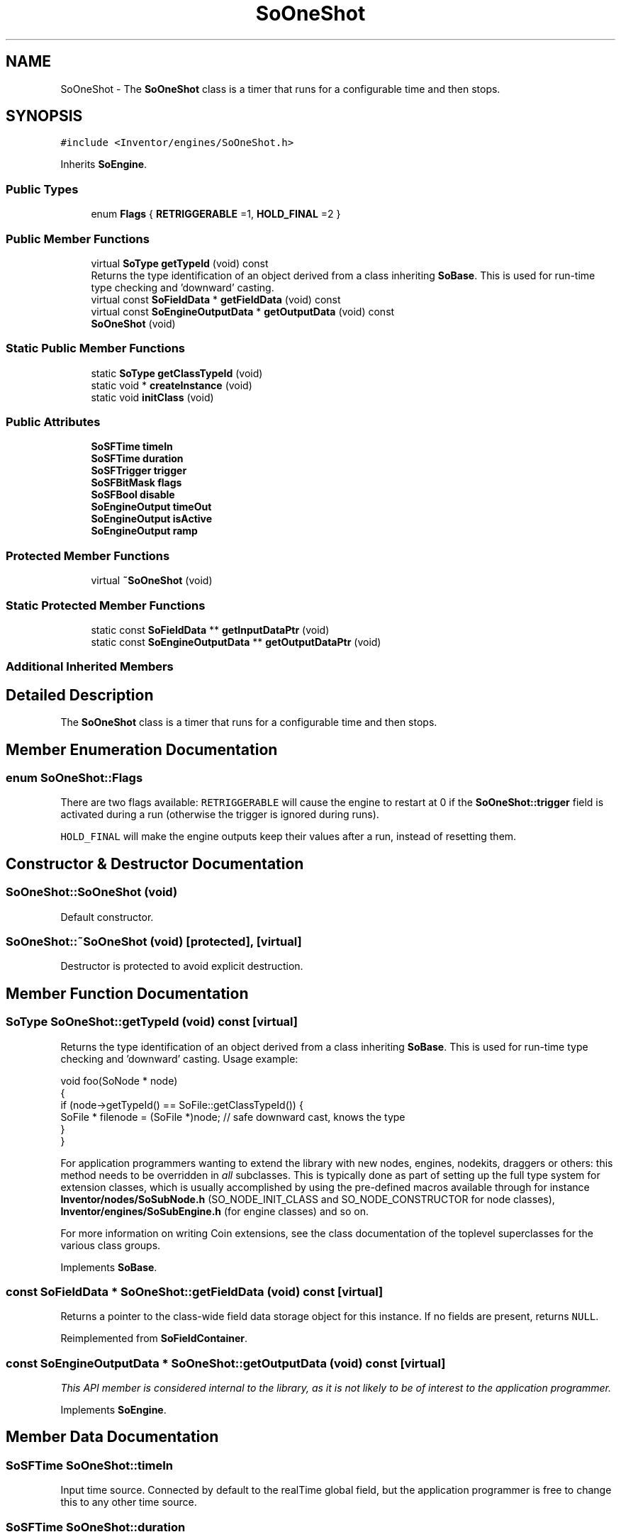 .TH "SoOneShot" 3 "Sun May 28 2017" "Version 4.0.0a" "Coin" \" -*- nroff -*-
.ad l
.nh
.SH NAME
SoOneShot \- The \fBSoOneShot\fP class is a timer that runs for a configurable time and then stops\&.  

.SH SYNOPSIS
.br
.PP
.PP
\fC#include <Inventor/engines/SoOneShot\&.h>\fP
.PP
Inherits \fBSoEngine\fP\&.
.SS "Public Types"

.in +1c
.ti -1c
.RI "enum \fBFlags\fP { \fBRETRIGGERABLE\fP =1, \fBHOLD_FINAL\fP =2 }"
.br
.in -1c
.SS "Public Member Functions"

.in +1c
.ti -1c
.RI "virtual \fBSoType\fP \fBgetTypeId\fP (void) const"
.br
.RI "Returns the type identification of an object derived from a class inheriting \fBSoBase\fP\&. This is used for run-time type checking and 'downward' casting\&. "
.ti -1c
.RI "virtual const \fBSoFieldData\fP * \fBgetFieldData\fP (void) const"
.br
.ti -1c
.RI "virtual const \fBSoEngineOutputData\fP * \fBgetOutputData\fP (void) const"
.br
.ti -1c
.RI "\fBSoOneShot\fP (void)"
.br
.in -1c
.SS "Static Public Member Functions"

.in +1c
.ti -1c
.RI "static \fBSoType\fP \fBgetClassTypeId\fP (void)"
.br
.ti -1c
.RI "static void * \fBcreateInstance\fP (void)"
.br
.ti -1c
.RI "static void \fBinitClass\fP (void)"
.br
.in -1c
.SS "Public Attributes"

.in +1c
.ti -1c
.RI "\fBSoSFTime\fP \fBtimeIn\fP"
.br
.ti -1c
.RI "\fBSoSFTime\fP \fBduration\fP"
.br
.ti -1c
.RI "\fBSoSFTrigger\fP \fBtrigger\fP"
.br
.ti -1c
.RI "\fBSoSFBitMask\fP \fBflags\fP"
.br
.ti -1c
.RI "\fBSoSFBool\fP \fBdisable\fP"
.br
.ti -1c
.RI "\fBSoEngineOutput\fP \fBtimeOut\fP"
.br
.ti -1c
.RI "\fBSoEngineOutput\fP \fBisActive\fP"
.br
.ti -1c
.RI "\fBSoEngineOutput\fP \fBramp\fP"
.br
.in -1c
.SS "Protected Member Functions"

.in +1c
.ti -1c
.RI "virtual \fB~SoOneShot\fP (void)"
.br
.in -1c
.SS "Static Protected Member Functions"

.in +1c
.ti -1c
.RI "static const \fBSoFieldData\fP ** \fBgetInputDataPtr\fP (void)"
.br
.ti -1c
.RI "static const \fBSoEngineOutputData\fP ** \fBgetOutputDataPtr\fP (void)"
.br
.in -1c
.SS "Additional Inherited Members"
.SH "Detailed Description"
.PP 
The \fBSoOneShot\fP class is a timer that runs for a configurable time and then stops\&. 
.SH "Member Enumeration Documentation"
.PP 
.SS "enum \fBSoOneShot::Flags\fP"
There are two flags available: \fCRETRIGGERABLE\fP will cause the engine to restart at 0 if the \fBSoOneShot::trigger\fP field is activated during a run (otherwise the trigger is ignored during runs)\&.
.PP
\fCHOLD_FINAL\fP will make the engine outputs keep their values after a run, instead of resetting them\&. 
.SH "Constructor & Destructor Documentation"
.PP 
.SS "SoOneShot::SoOneShot (void)"
Default constructor\&. 
.SS "SoOneShot::~SoOneShot (void)\fC [protected]\fP, \fC [virtual]\fP"
Destructor is protected to avoid explicit destruction\&. 
.SH "Member Function Documentation"
.PP 
.SS "\fBSoType\fP SoOneShot::getTypeId (void) const\fC [virtual]\fP"

.PP
Returns the type identification of an object derived from a class inheriting \fBSoBase\fP\&. This is used for run-time type checking and 'downward' casting\&. Usage example:
.PP
.PP
.nf
void foo(SoNode * node)
{
  if (node->getTypeId() == SoFile::getClassTypeId()) {
    SoFile * filenode = (SoFile *)node;  // safe downward cast, knows the type
  }
}
.fi
.PP
.PP
For application programmers wanting to extend the library with new nodes, engines, nodekits, draggers or others: this method needs to be overridden in \fIall\fP subclasses\&. This is typically done as part of setting up the full type system for extension classes, which is usually accomplished by using the pre-defined macros available through for instance \fBInventor/nodes/SoSubNode\&.h\fP (SO_NODE_INIT_CLASS and SO_NODE_CONSTRUCTOR for node classes), \fBInventor/engines/SoSubEngine\&.h\fP (for engine classes) and so on\&.
.PP
For more information on writing Coin extensions, see the class documentation of the toplevel superclasses for the various class groups\&. 
.PP
Implements \fBSoBase\fP\&.
.SS "const \fBSoFieldData\fP * SoOneShot::getFieldData (void) const\fC [virtual]\fP"
Returns a pointer to the class-wide field data storage object for this instance\&. If no fields are present, returns \fCNULL\fP\&. 
.PP
Reimplemented from \fBSoFieldContainer\fP\&.
.SS "const \fBSoEngineOutputData\fP * SoOneShot::getOutputData (void) const\fC [virtual]\fP"
\fIThis API member is considered internal to the library, as it is not likely to be of interest to the application programmer\&.\fP 
.PP
Implements \fBSoEngine\fP\&.
.SH "Member Data Documentation"
.PP 
.SS "\fBSoSFTime\fP SoOneShot::timeIn"
Input time source\&. Connected by default to the realTime global field, but the application programmer is free to change this to any other time source\&. 
.SS "\fBSoSFTime\fP SoOneShot::duration"
The time the engine should run for when it is triggered\&. Defaults to 1 second\&. 
.SS "\fBSoSFTrigger\fP SoOneShot::trigger"
A pulse on this input field starts the engine\&. 
.SS "\fBSoSFBitMask\fP SoOneShot::flags"
Control flags\&. See \fBSoOneShot::Flags\fP\&. 
.SS "\fBSoSFBool\fP SoOneShot::disable"
Set to \fCTRUE\fP to disable the engine completely\&. 
.SS "\fBSoEngineOutput\fP SoOneShot::timeOut"
(\fBSoSFTime\fP) Output time\&. Will run from 0 to the value of \fBSoOneShot::duration\fP\&. 
.SS "\fBSoEngineOutput\fP SoOneShot::isActive"
(\fBSoSFBool\fP) \fCTRUE\fP while the engine is running, \fCFALSE\fP otherwise\&. 
.SS "\fBSoEngineOutput\fP SoOneShot::ramp"
(\fBSoSFFloat\fP) Will run from 0 to 1 during the active period\&. 

.SH "Author"
.PP 
Generated automatically by Doxygen for Coin from the source code\&.
